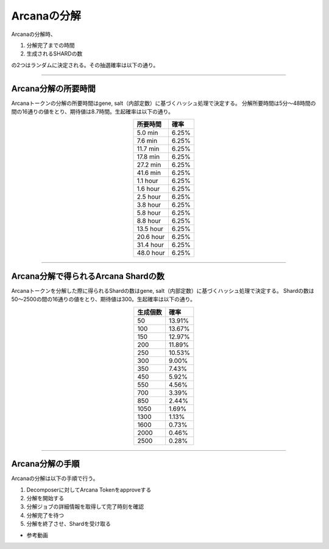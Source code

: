 ###########################
Arcanaの分解
###########################


Arcanaの分解時、

#. 分解完了までの時間 
#. 生成されるSHARDの数

の2つはランダムに決定される。その抽選確率は以下の通り。

-------------------------------------------------------------------------------

Arcana分解の所要時間
=====================================

Arcanaトークンの分解の所要時間はgene, salt（内部定数）に基づくハッシュ処理で決定する。
分解所要時間は5分～48時間の間の16通りの値をとり、期待値は8.7時間。生起確率は以下の通り。

.. csv-table::
    :header-rows: 1
    :align: center

    "所要時間", "確率"
    "5.0 min","6.25%"
    "7.6 min","6.25%"
    "11.7 min","6.25%"
    "17.8 min","6.25%"
    "27.2 min","6.25%"
    "41.6 min","6.25%"
    "1.1 hour","6.25%"
    "1.6 hour","6.25%"
    "2.5 hour","6.25%"
    "3.8 hour","6.25%"
    "5.8 hour","6.25%"
    "8.8 hour","6.25%"
    "13.5 hour","6.25%"
    "20.6 hour","6.25%"
    "31.4 hour","6.25%"
    "48.0 hour","6.25%"


-------------------------------------------------------------------------------

Arcana分解で得られるArcana Shardの数
=====================================

Arcanaトークンを分解した際に得られるShardの数はgene, salt（内部定数）に基づくハッシュ処理で決定する。
Shardの数は50～2500の間の16通りの値をとり、期待値は300。生起確率は以下の通り。

.. csv-table::
    :header-rows: 1
    :align: center

    "生成個数", "確率"
    "50","13.91%"
    "100","13.67%"
    "150","12.97%"
    "200","11.89%"
    "250","10.53%"
    "300","9.00%"
    "350","7.43%"
    "450","5.92%"
    "550","4.56%"
    "700","3.39%"
    "850","2.44%"
    "1050","1.69%"
    "1300","1.13%"
    "1600","0.73%"
    "2000","0.46%"
    "2500","0.28%"

-------------------------------------------------------------------------------

Arcana分解の手順
=====================================

Arcanaの分解は以下の手順で行う。

#. Decomposerに対してArcana Tokenをapproveする
#. 分解を開始する
#. 分解ジョブの詳細情報を取得して完了時刻を確認
#. 分解完了を待つ
#. 分解を終了させ、Shardを受け取る

- 参考動画

.. raw:: html

   <video controls width="600" height="300" src="../movie/decomport.mp4"></video>
